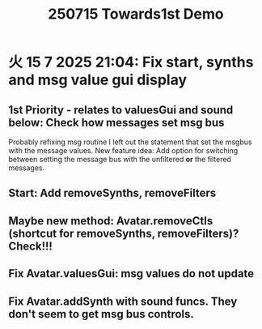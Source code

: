 #+title: 250715 Towards1st Demo

* 火 15  7 2025 21:04: Fix start, synths and msg value gui display

** 1st Priority - relates to valuesGui and sound below: Check how messages set msg bus

Probably refixing msg routine I left out the statement that set the msgbus with the message values.  New feature idea: Add option for switching between setting the message bus with the unfiltered *or* the filtered messages.

** Start: Add removeSynths, removeFilters
** Maybe new method: Avatar.removeCtls (shortcut for removeSynths, removeFilters)? Check!!!
** Fix Avatar.valuesGui: msg values do not update
** Fix Avatar.addSynth with sound funcs. They don't seem to get msg bus controls.
